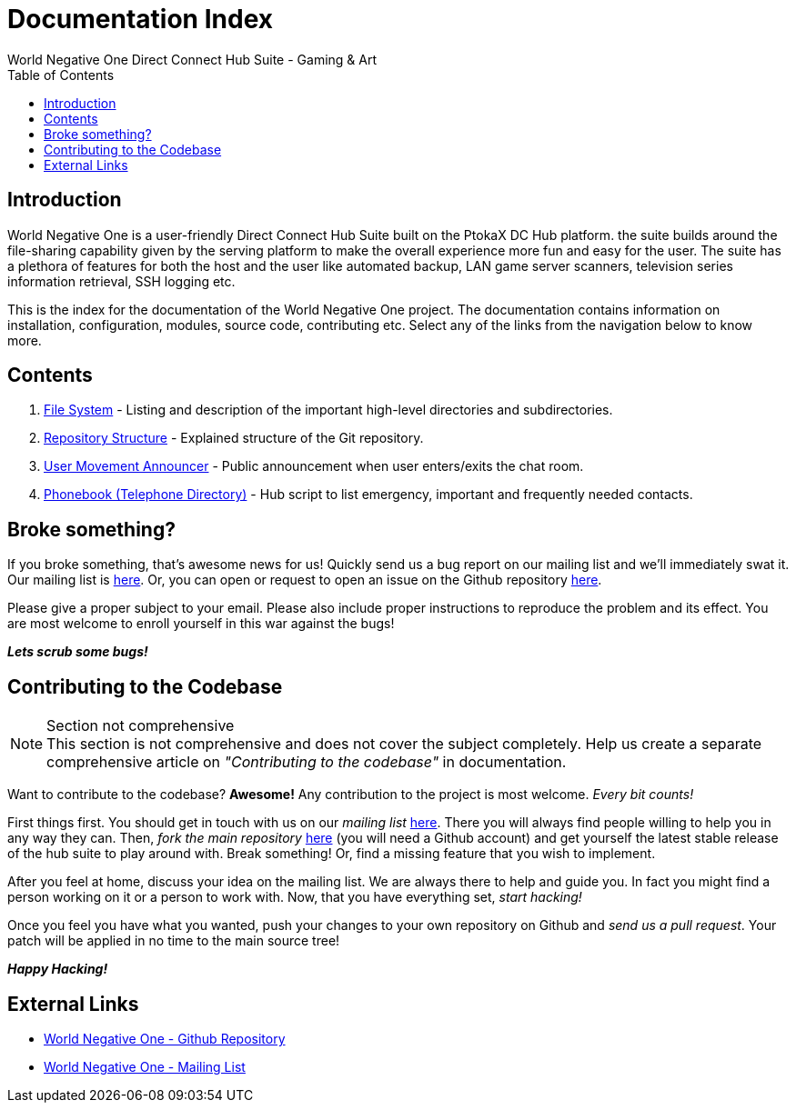 Documentation Index
===================
World Negative One Direct Connect Hub Suite - Gaming & Art
:toc:
:icons:

== Introduction
World Negative One is a user-friendly Direct Connect Hub Suite built on the PtokaX DC Hub platform. the suite builds around the file-sharing capability given by the serving platform to make the overall experience more fun and easy for the user. The suite has a plethora of features for both the host and the user like automated backup, LAN game server scanners, television series information retrieval, SSH logging etc.

This is the index for the documentation of the World Negative One project. The documentation contains information on installation, configuration, modules, source code, contributing etc. Select any of the links from the navigation below to know more.

== Contents
. link:file-system.html[File System] - Listing and description of the important high-level directories and subdirectories.
. link:repository-structure.html[Repository Structure] - Explained structure of the Git repository.
. link:user-movement-announce.html[User Movement Announcer] - Public announcement when user enters/exits the chat room.
. link:phonebook.html[Phonebook (Telephone Directory)] - Hub script to list emergency, important and frequently needed contacts.

== Broke something?
If you broke something, that's awesome news for us! Quickly send us a bug report on our mailing list and we'll immediately swat it. Our mailing list is https://groups.google.com/forum/#!forum/worldnegativeone[here]. Or, you can open or request to open an issue on the Github repository https://github.com/nitral/world-negative-one[here].

Please give a proper subject to your email. Please also include proper instructions to reproduce the problem and its effect. You are most welcome to enroll yourself in this war against the bugs!

*_Lets scrub some bugs!_*

== Contributing to the Codebase
.Section not comprehensive
NOTE: This section is not comprehensive and does not cover the subject completely. Help us create a separate comprehensive article on _"Contributing to the codebase"_ in documentation.

Want to contribute to the codebase? *Awesome!* Any contribution to the project is most welcome. _Every bit counts!_

First things first. You should get in touch with us on our _mailing list_ https://groups.google.com/forum/#!forum/worldnegativeone[here]. There you will always find people willing to help you in any way they can. Then, _fork the main repository_ https://github.com/nitral/world-negative-one[here] (you will need a Github account) and get yourself the latest stable release of the hub suite to play around with. Break something! Or, find a missing feature that you wish to implement.

After you feel at home, discuss your idea on the mailing list. We are always there to help and guide you. In fact you might find a person working on it or a person to work with. Now, that you have everything set, _start hacking!_

Once you feel you have what you wanted, push your changes to your own repository on Github and _send us a pull request_. Your patch will be applied in no time to the main source tree!

*_Happy Hacking!_*

== External Links
* https://github.com/nitral/world-negative-one[World Negative One - Github Repository]
* https://groups.google.com/forum/#!forum/worldnegativeone[World Negative One - Mailing List]
